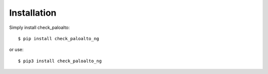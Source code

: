 ============
Installation
============

Simply install check_paloalto::

	$ pip install check_paloalto_ng

or use::

	$ pip3 install check_paloalto_ng
